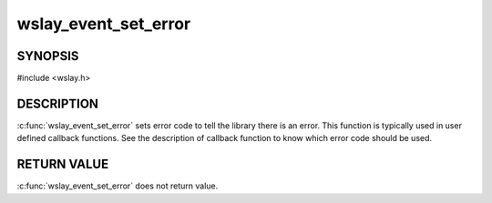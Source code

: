 wslay_event_set_error
=====================

SYNOPSIS
--------

#include <wslay.h>

.. c:function:: void wslay_event_set_error(wslay_event_context_ptr ctx, int val)

DESCRIPTION
-----------

:c:func:`wslay_event_set_error` sets error code to tell the library
there is an error.
This function is typically used in user defined callback functions.
See the description of callback function to know which error code should
be used.

RETURN VALUE
------------

:c:func:`wslay_event_set_error` does not return value.
